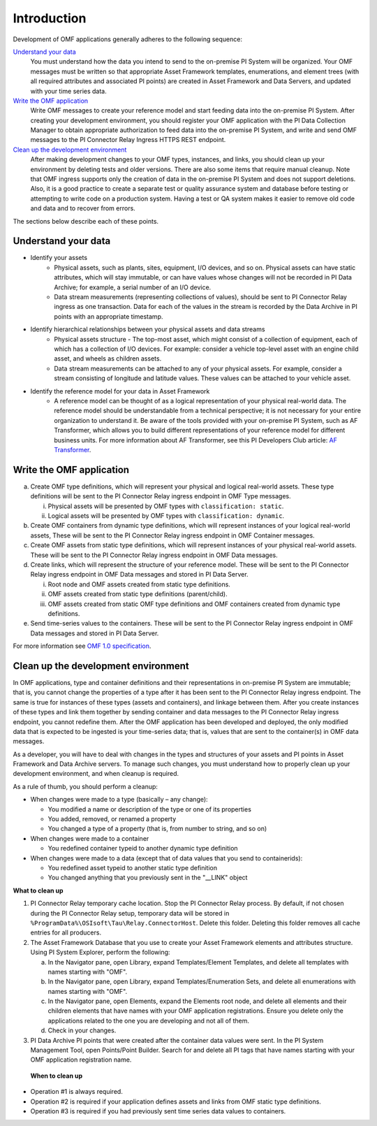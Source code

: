 Introduction
============

Development of OMF applications generally adheres to the following sequence:

`Understand your data`_
  You must understand how the data you intend to send to the on-premise PI System will be organized.
  Your OMF messages must be written so that appropriate Asset Framework templates, enumerations, and element
  trees (with all required attributes
  and associated PI points) are created in Asset Framework and Data Servers, and updated with your time series data.

`Write the OMF application`_
  Write OMF messages to create your reference model and start feeding data into the on-premise PI System.
  After creating your development environment, you should register your OMF application
  with the  PI Data Collection Manager to obtain appropriate authorization to feed data into the on-premise PI System,
  and write and send OMF messages to the PI Connector Relay Ingress HTTPS REST endpoint.

`Clean up the development environment`_
  After making development changes to your OMF types, instances, and links, you should clean up your environment
  by deleting tests and older versions. There are also some items that require manual cleanup. Note that OMF
  ingress supports only
  the creation of data in the on-premise PI System and does not support deletions. Also, it is a
  good practice to create a separate test or quality assurance system and database before testing or
  attempting to write code on a production system. Having a test or QA system makes it easier to remove old
  code and data and to recover from errors.

The sections below describe each of these points.

Understand your data
--------------------

* Identify your assets
   *  Physical assets, such as plants, sites, equipment, I/O devices, and so on. Physical assets can have static attributes,
      which will stay immutable, or can have values whose changes will not be recorded in PI Data Archive; for example, a serial
      number of an I/O device.

   *  Data stream measurements (representing collections of values), should be sent to PI Connector Relay ingress as one
      transaction. Data for each of the values in the stream is recorded by the Data Archive in PI points with an appropriate timestamp.

* Identify hierarchical relationships between your physical assets and data streams
   *  Physical assets structure - The top-most asset, which might consist of a collection of equipment, each of which has
      a collection of I/O devices. For example: consider a vehicle top-level asset with an engine child asset,
      and wheels as children assets.
   *  Data stream measurements can be attached to any of your physical assets. For example, consider a stream consisting
      of longitude and latitude values. These values can be attached to your vehicle asset.


* Identify the reference model for your data in Asset Framework
   *  A reference model can be thought of as a logical representation of your physical real-world data. The reference model
      should be understandable from a technical perspective; it is not necessary for your entire organization to understand
      it. Be aware of the tools provided with your on-premise PI System, such as AF Transformer, which allows
      you to build different representations of your reference model for different business units. For more information about
      AF Transformer, see this PI Developers Club article: `AF Transformer
      <https://pisquare.osisoft.com/community/developers-club/blog/2018/02/15/welcome-to-our-newest-utility-af-transformer>`_.



Write the OMF application
-------------------------


a. Create OMF type definitions, which will represent your physical and logical real-world assets.
   These type definitions will be sent to the PI Connector Relay ingress endpoint in OMF Type messages.

   i.  Physical assets will be presented by OMF types with ``classification: static``.
   ii. Logical assets will be presented by OMF types with ``classification: dynamic``.

b. Create OMF containers from dynamic type definitions, which will represent instances of your logical real-world assets,
   These will be sent to the PI Connector Relay ingress endpoint in OMF Container messages.

c. Create OMF assets from static type definitions, which will represent instances of your physical real-world assets.
   These will be sent to the PI Connector Relay ingress endpoint in OMF Data messages.

d. Create links, which will represent the structure of your reference model.
   These will be sent to the PI Connector Relay ingress endpoint in OMF Data messages and stored in PI Data Server.

   i.   Root node and OMF assets created from static type definitions.
   ii.  OMF assets created from static type definitions (parent/child).
   iii. OMF assets created from static OMF type definitions and OMF containers created from dynamic type definitions.

e. Send time-series values to the containers. These will be sent to the PI Connector Relay ingress endpoint
   in OMF Data messages and stored in PI Data Server.

For more information see `OMF 1.0 specification <http://omf-docs.osisoft.com/en/v1.0/>`_.


Clean up the development environment
------------------------------------

In OMF applications, type and container definitions and their representations in on-premise PI System are immutable; that is, you cannot
change the properties of a type after it has been sent to the PI Connector Relay ingress endpoint.
The same is true for instances of these types (assets and containers), and linkage between them. After you
create instances of these types and link them together by sending container and data messages to
the PI Connector Relay ingress endpoint, you cannot redefine them. After the OMF application has been developed and deployed,
the only modified data that is expected to be ingested is your time-series data; that is, values that are sent to the container(s)
in OMF data messages.

As a developer, you will have to deal with changes in the types and structures of your assets and PI points in Asset Framework
and Data Archive servers. To manage such changes, you must understand how to properly clean up your development environment,
and when cleanup is required.

As a rule of thumb, you should perform a cleanup:

* When changes were made to a type (basically – any change):

  * You modified a name or description of the type or one of its properties
  * You added, removed, or renamed a property
  * You changed a type of a property (that is, from number to string, and so on)

* When changes were made to a container

  * You redefined container typeid to another dynamic type definition

* When changes were made to a data (except that of data values that you send to containerids):

  * You redefined asset typeid to another static type definition
  * You changed anything that you previously sent in the "__LINK" object

**What to clean up**

1. PI Connector Relay temporary cache location.
   Stop the PI Connector Relay process. By default, if not chosen during the PI Connector Relay setup, temporary data will be stored in
   ``%ProgramData%\OSIsoft\Tau\Relay.ConnectorHost``. Delete this folder.
   Deleting this folder removes all cache entries for all producers.

2. The Asset Framework Database that you use to create your Asset Framework elements and attributes structure. Using PI System Explorer,
   perform the following:

   a.  In the Navigator pane, open Library, expand Templates/Element Templates, and delete all templates with names starting with "OMF".
   b.  In the Navigator pane, open Library, expand Templates/Enumeration Sets, and delete all enumerations with names starting with "OMF".
   c.  In the Navigator pane, open Elements, expand the Elements root node, and delete all elements and their
       children elements that have names with your OMF application registrations. Ensure you delete only the applications
       related to the one you are developing and not all of them.
   d.  Check in your changes.

3. PI Data Archive PI points that were created after the container data values were sent.
   In the PI System Management Tool, open Points/Point Builder. Search for and delete all PI tags that have names starting with
   your OMF application registration name.

 **When to clean up**

* Operation #1 is always required.
* Operation #2 is required if your application defines assets and links from OMF static type definitions.
* Operation #3 is required if you had previously sent time series data values to containers.
